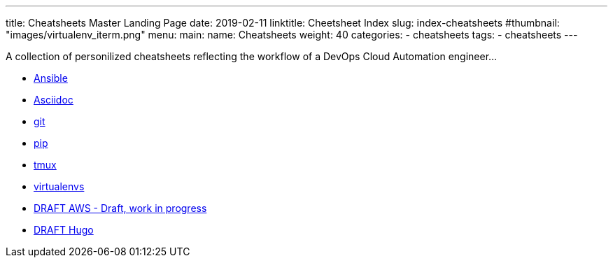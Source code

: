 ---
title: Cheatsheets Master Landing Page
date: 2019-02-11
linktitle: Cheetsheet Index
slug: index-cheatsheets
#thumbnail: "images/virtualenv_iterm.png"
menu:
  main:
    name: Cheatsheets
    weight: 40
categories:
  - cheatsheets
tags:
  - cheatsheets
---

A collection of personilized cheatsheets reflecting the workflow of a DevOps Cloud Automation engineer...

* link:/cheatsheets/cheatsheet-ansible/[Ansible]
* link:/cheatsheets/cheatsheet-asciidoc/[Asciidoc]
* link:/cheatsheets/cheatsheet-git[git]
* link:/cheatsheets/cheatsheet-pip[pip]
* link:/cheatsheets/cheatsheet-tmux[tmux]
* link:/cheatsheets/cheatsheet-virtualenv[virtualenvs]
* link:/cheatsheets/cheatsheet-aws/[DRAFT AWS - Draft, work in progress]
* link:/cheatsheets/cheatsheet-hugo/[DRAFT Hugo]

